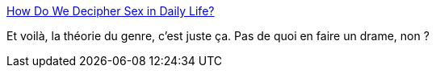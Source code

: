:jbake-type: post
:jbake-status: published
:jbake-title: How Do We Decipher Sex in Daily Life?
:jbake-tags: science,société,genre,sexe,_mois_sept.,_année_2014
:jbake-date: 2014-09-14
:jbake-depth: ../
:jbake-uri: shaarli/1410684179000.adoc
:jbake-source: https://nicolas-delsaux.hd.free.fr/Shaarli?searchterm=http%3A%2F%2Fthesocietypages.org%2Fsocimages%2F2014%2F09%2F12%2Fhow-do-we-decipher-sex-in-daily-life%2F&searchtags=science+soci%C3%A9t%C3%A9+genre+sexe+_mois_sept.+_ann%C3%A9e_2014
:jbake-style: shaarli

http://thesocietypages.org/socimages/2014/09/12/how-do-we-decipher-sex-in-daily-life/[How Do We Decipher Sex in Daily Life?]

Et voilà, la théorie du genre, c'est juste ça. Pas de quoi en faire un drame, non ?
